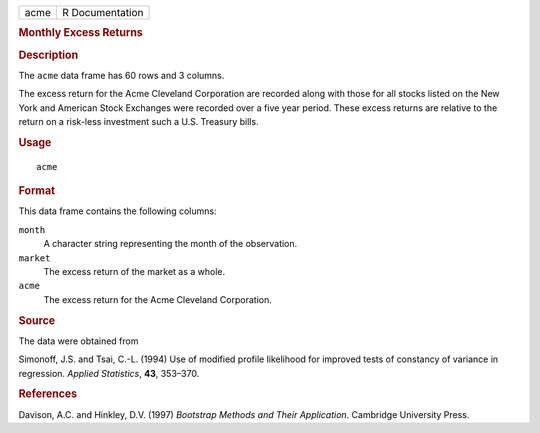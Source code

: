 .. container::

   .. container::

      ==== ===============
      acme R Documentation
      ==== ===============

      .. rubric:: Monthly Excess Returns
         :name: monthly-excess-returns

      .. rubric:: Description
         :name: description

      The ``acme`` data frame has 60 rows and 3 columns.

      The excess return for the Acme Cleveland Corporation are recorded
      along with those for all stocks listed on the New York and
      American Stock Exchanges were recorded over a five year period.
      These excess returns are relative to the return on a risk-less
      investment such a U.S. Treasury bills.

      .. rubric:: Usage
         :name: usage

      ::

         acme

      .. rubric:: Format
         :name: format

      This data frame contains the following columns:

      ``month``
         A character string representing the month of the observation.

      ``market``
         The excess return of the market as a whole.

      ``acme``
         The excess return for the Acme Cleveland Corporation.

      .. rubric:: Source
         :name: source

      The data were obtained from

      Simonoff, J.S. and Tsai, C.-L. (1994) Use of modified profile
      likelihood for improved tests of constancy of variance in
      regression. *Applied Statistics*, **43**, 353–370.

      .. rubric:: References
         :name: references

      Davison, A.C. and Hinkley, D.V. (1997) *Bootstrap Methods and
      Their Application*. Cambridge University Press.
